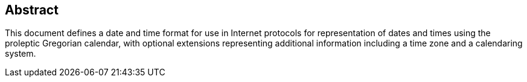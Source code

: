 [abstract]
== Abstract
This document defines a date and time format for use in Internet
protocols for representation of dates and times using the proleptic
Gregorian calendar, with optional extensions representing additional
information including a time zone and a calendaring system.
